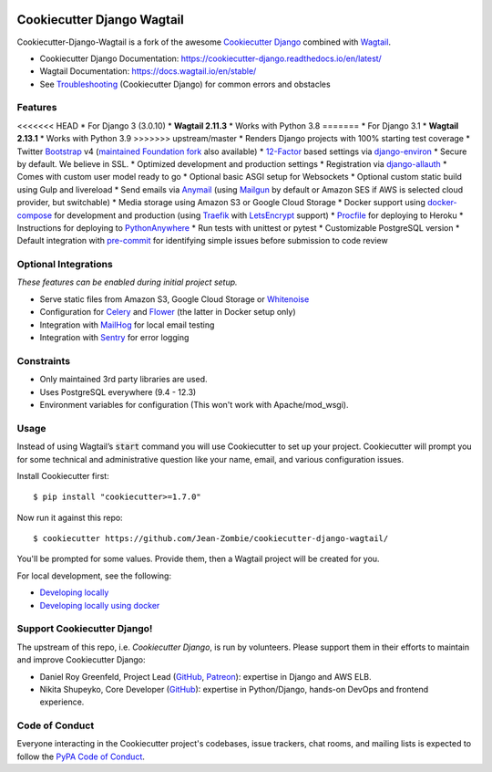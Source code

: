 .. image:: https://img.shields.io/github/workflow/status/Jean-Zombie/cookiecutter-django-wagtail/CI/master
    :target: https://github.com/Jean-Zombie/cookiecutter-django-wagtail/actions?query=workflow%3ACI
    :alt: Build Status

.. image:: https://img.shields.io/badge/code%20style-black-000000.svg
    :target: https://github.com/ambv/black
    :alt: Code style: black
    
    
Cookiecutter Django Wagtail
=======================

Cookiecutter-Django-Wagtail is a fork of the awesome `Cookiecutter Django`_ combined with `Wagtail`_. 


* Cookiecutter Django Documentation: https://cookiecutter-django.readthedocs.io/en/latest/
* Wagtail Documentation: https://docs.wagtail.io/en/stable/
* See Troubleshooting_ (Cookiecutter Django) for common errors and obstacles

.. _Wagtail: https://wagtail.io/
.. _Troubleshooting: https://cookiecutter-django.readthedocs.io/en/latest/troubleshooting.html
.. _Cokkiecutter: https://github.com/audreyr/cookiecutter.git
.. _Cookiecutter Django: https://github.com/pydanny/cookiecutter-django.git

Features
---------

<<<<<<< HEAD
* For Django 3 (3.0.10)
* **Wagtail 2.11.3**
* Works with Python 3.8
=======
* For Django 3.1
* **Wagtail 2.13.1**
* Works with Python 3.9
>>>>>>> upstream/master
* Renders Django projects with 100% starting test coverage
* Twitter Bootstrap_ v4 (`maintained Foundation fork`_ also available)
* 12-Factor_ based settings via django-environ_
* Secure by default. We believe in SSL.
* Optimized development and production settings
* Registration via django-allauth_
* Comes with custom user model ready to go
* Optional basic ASGI setup for Websockets
* Optional custom static build using Gulp and livereload
* Send emails via Anymail_ (using Mailgun_ by default or Amazon SES if AWS is selected cloud provider, but switchable)
* Media storage using Amazon S3 or Google Cloud Storage
* Docker support using docker-compose_ for development and production (using Traefik_ with LetsEncrypt_ support)
* Procfile_ for deploying to Heroku
* Instructions for deploying to PythonAnywhere_
* Run tests with unittest or pytest
* Customizable PostgreSQL version
* Default integration with pre-commit_ for identifying simple issues before submission to code review

.. _`maintained Foundation fork`: https://github.com/Parbhat/cookiecutter-django-foundation


Optional Integrations
---------------------

*These features can be enabled during initial project setup.*

* Serve static files from Amazon S3, Google Cloud Storage or Whitenoise_
* Configuration for Celery_ and Flower_ (the latter in Docker setup only)
* Integration with MailHog_ for local email testing
* Integration with Sentry_ for error logging

.. _Bootstrap: https://github.com/twbs/bootstrap
.. _django-environ: https://github.com/joke2k/django-environ
.. _12-Factor: http://12factor.net/
.. _django-allauth: https://github.com/pennersr/django-allauth
.. _django-avatar: https://github.com/grantmcconnaughey/django-avatar
.. _Procfile: https://devcenter.heroku.com/articles/procfile
.. _Mailgun: http://www.mailgun.com/
.. _Whitenoise: https://whitenoise.readthedocs.io/
.. _Celery: http://www.celeryproject.org/
.. _Flower: https://github.com/mher/flower
.. _Anymail: https://github.com/anymail/django-anymail
.. _MailHog: https://github.com/mailhog/MailHog
.. _Sentry: https://sentry.io/welcome/
.. _docker-compose: https://github.com/docker/compose
.. _PythonAnywhere: https://www.pythonanywhere.com/
.. _Traefik: https://traefik.io/
.. _LetsEncrypt: https://letsencrypt.org/
.. _pre-commit: https://github.com/pre-commit/pre-commit

Constraints
-----------

* Only maintained 3rd party libraries are used.
* Uses PostgreSQL everywhere (9.4 - 12.3)
* Environment variables for configuration (This won't work with Apache/mod_wsgi).

Usage
------

Instead of using Wagtail’s :code:`start` command you will use Cookiecutter to set up your project. Cookiecutter will prompt you for some  technical and administrative question like your name, email, and various configuration issues.

Install Cookiecutter first::

    $ pip install "cookiecutter>=1.7.0"

Now run it against this repo::

    $ cookiecutter https://github.com/Jean-Zombie/cookiecutter-django-wagtail/
    
You'll be prompted for some values. Provide them, then a Wagtail project will be created for you.

For local development, see the following:

* `Developing locally`_
* `Developing locally using docker`_

.. _options: http://cookiecutter-django.readthedocs.io/en/latest/project-generation-options.html
.. _`Developing locally`: http://cookiecutter-django.readthedocs.io/en/latest/developing-locally.html
.. _`Developing locally using docker`: http://cookiecutter-django.readthedocs.io/en/latest/developing-locally-docker.html

Support Cookiecutter Django!
----------------------

The upstream of this repo, i.e. *Cookiecutter Django*, is run by volunteers. Please support them in their efforts to maintain and improve Cookiecutter Django:

* Daniel Roy Greenfeld, Project Lead (`GitHub <https://github.com/pydanny>`_, `Patreon <https://www.patreon.com/danielroygreenfeld>`_): expertise in Django and AWS ELB.

* Nikita Shupeyko, Core Developer (`GitHub <https://github.com/webyneter>`_): expertise in Python/Django, hands-on DevOps and frontend experience.


Code of Conduct
---------------

Everyone interacting in the Cookiecutter project's codebases, issue trackers, chat
rooms, and mailing lists is expected to follow the `PyPA Code of Conduct`_.


.. _`PyPA Code of Conduct`: https://www.pypa.io/en/latest/code-of-conduct/
